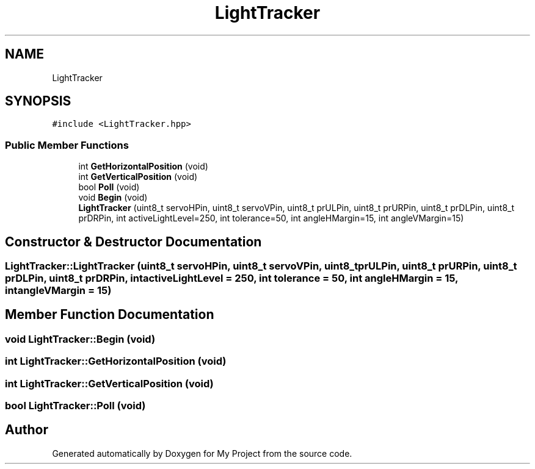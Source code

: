 .TH "LightTracker" 3 "Thu May 14 2020" "My Project" \" -*- nroff -*-
.ad l
.nh
.SH NAME
LightTracker
.SH SYNOPSIS
.br
.PP
.PP
\fC#include <LightTracker\&.hpp>\fP
.SS "Public Member Functions"

.in +1c
.ti -1c
.RI "int \fBGetHorizontalPosition\fP (void)"
.br
.ti -1c
.RI "int \fBGetVerticalPosition\fP (void)"
.br
.ti -1c
.RI "bool \fBPoll\fP (void)"
.br
.ti -1c
.RI "void \fBBegin\fP (void)"
.br
.ti -1c
.RI "\fBLightTracker\fP (uint8_t servoHPin, uint8_t servoVPin, uint8_t prULPin, uint8_t prURPin, uint8_t prDLPin, uint8_t prDRPin, int activeLightLevel=250, int tolerance=50, int angleHMargin=15, int angleVMargin=15)"
.br
.in -1c
.SH "Constructor & Destructor Documentation"
.PP 
.SS "LightTracker::LightTracker (uint8_t servoHPin, uint8_t servoVPin, uint8_t prULPin, uint8_t prURPin, uint8_t prDLPin, uint8_t prDRPin, int activeLightLevel = \fC250\fP, int tolerance = \fC50\fP, int angleHMargin = \fC15\fP, int angleVMargin = \fC15\fP)"

.SH "Member Function Documentation"
.PP 
.SS "void LightTracker::Begin (void)"

.SS "int LightTracker::GetHorizontalPosition (void)"

.SS "int LightTracker::GetVerticalPosition (void)"

.SS "bool LightTracker::Poll (void)"


.SH "Author"
.PP 
Generated automatically by Doxygen for My Project from the source code\&.
